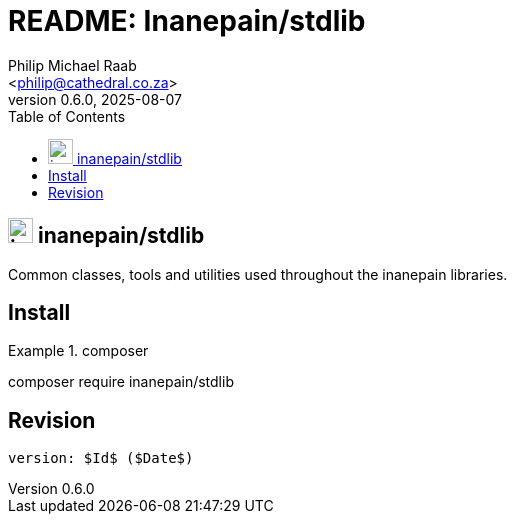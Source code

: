 = README: Inanepain/stdlib
:author: Philip Michael Raab
:email: <philip@cathedral.co.za>
:description: Common classes, tools and utilities used throughout the inanepain libraries.
:keywords: inanepain, library, stdlib, json, xml, array, exception, notice, config
:copyright: Unlicense
:homepage: https://git.cathedral.co.za:3000/inanepain/stdlib
:revnumber: 0.6.0
:revdate: 2025-08-07
:experimental:
:hide-uri-scheme:
:icons: font
:source-highlighter: highlight.js
:toc: left
:sectanchors:
:idprefix: topic-
:idseparator: -
:pkg-vendor: inanepain
:pkg-name: stdlib
:pkg-id: {pkg-vendor}/{pkg-name}

== image:./icon.png[title={pkg-id},25] {pkg-id}

{description}

<<<

:leveloffset: +1

= Install

.composer
[source,shell]
====
composer require {pkg-id}
====

:leveloffset!:

<<<

== Revision

 version: $Id$ ($Date$)
